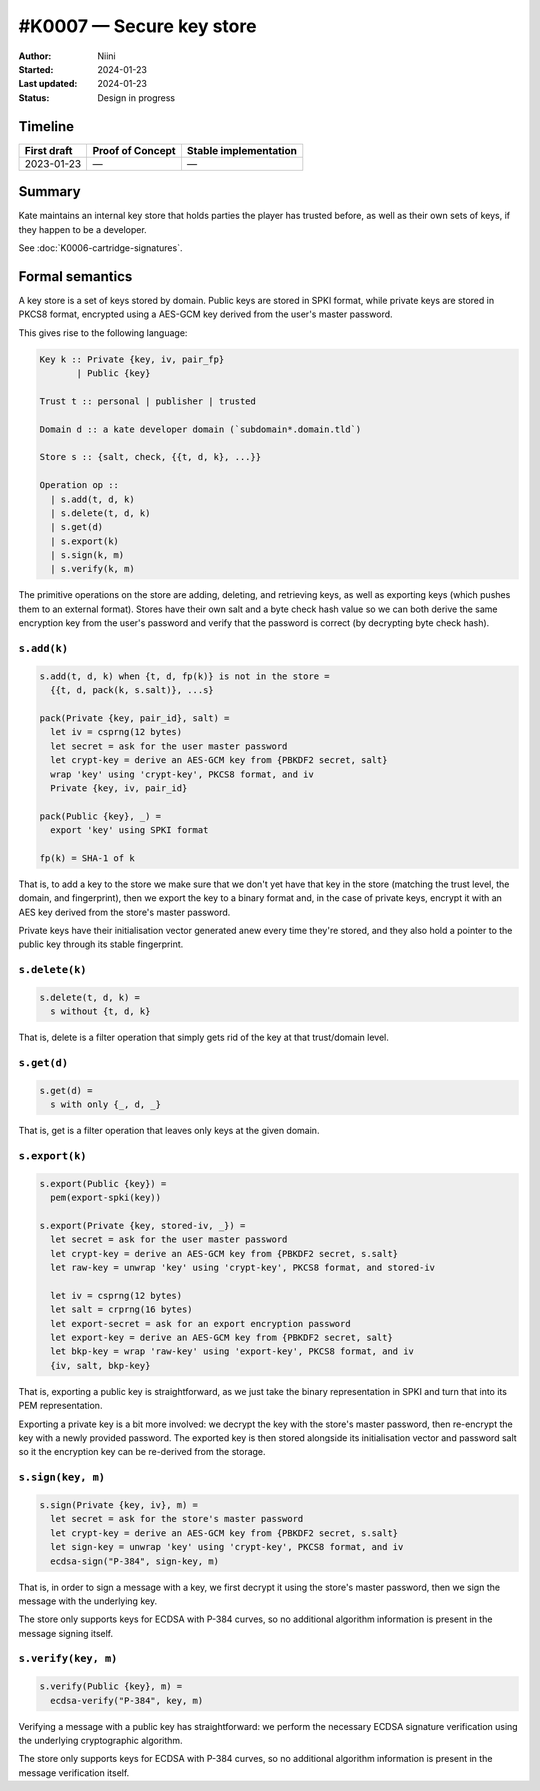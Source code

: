#K0007 — Secure key store
=========================

:Author: Niini
:Started: 2024-01-23
:Last updated: 2024-01-23
:Status: Design in progress


Timeline
--------

=========== ================ =====================
First draft Proof of Concept Stable implementation
=========== ================ =====================
2023-01-23  —                —
=========== ================ =====================


Summary
-------

Kate maintains an internal key store that holds parties the player has
trusted before, as well as their own sets of keys, if they happen to be
a developer.

See :doc:`K0006-cartridge-signatures`.


Formal semantics
----------------

A key store is a set of keys stored by domain. Public keys are stored
in SPKI format, while private keys are stored in PKCS8 format, encrypted
using a AES-GCM key derived from the user's master password.

This gives rise to the following language:

.. code-block:: haskell

  Key k :: Private {key, iv, pair_fp}
         | Public {key}

  Trust t :: personal | publisher | trusted

  Domain d :: a kate developer domain (`subdomain*.domain.tld`)

  Store s :: {salt, check, {{t, d, k}, ...}}

  Operation op ::
    | s.add(t, d, k)
    | s.delete(t, d, k)
    | s.get(d)
    | s.export(k)
    | s.sign(k, m)
    | s.verify(k, m)

The primitive operations on the store are adding, deleting, and retrieving
keys, as well as exporting keys (which pushes them to an external format).
Stores have their own salt and a byte check hash value so we can both derive the
same encryption key from the user's password and verify that the password
is correct (by decrypting byte check hash).


``s.add(k)``
""""""""""""

.. code-block:: haskell

  s.add(t, d, k) when {t, d, fp(k)} is not in the store =
    {{t, d, pack(k, s.salt)}, ...s}

  pack(Private {key, pair_id}, salt) =
    let iv = csprng(12 bytes)
    let secret = ask for the user master password
    let crypt-key = derive an AES-GCM key from {PBKDF2 secret, salt}
    wrap 'key' using 'crypt-key', PKCS8 format, and iv
    Private {key, iv, pair_id}

  pack(Public {key}, _) =
    export 'key' using SPKI format

  fp(k) = SHA-1 of k

That is, to add a key to the store we make sure that we don't yet have that
key in the store (matching the trust level, the domain, and fingerprint),
then we export the key to a binary format and, in the case of private keys,
encrypt it with an AES key derived from the store's master password.

Private keys have their initialisation vector generated anew every time
they're stored, and they also hold a pointer to the public key through its
stable fingerprint.


``s.delete(k)``
"""""""""""""""

.. code-block:: haskell

  s.delete(t, d, k) =
    s without {t, d, k}

That is, delete is a filter operation that simply gets rid of the key at
that trust/domain level.


``s.get(d)``
""""""""""""

.. code-block:: haskell

  s.get(d) =
    s with only {_, d, _}

That is, get is a filter operation that leaves only keys at the given
domain.


``s.export(k)``
"""""""""""""""

.. code-block:: haskell

  s.export(Public {key}) =
    pem(export-spki(key))

  s.export(Private {key, stored-iv, _}) =
    let secret = ask for the user master password
    let crypt-key = derive an AES-GCM key from {PBKDF2 secret, s.salt}
    let raw-key = unwrap 'key' using 'crypt-key', PKCS8 format, and stored-iv

    let iv = csprng(12 bytes)
    let salt = crprng(16 bytes)
    let export-secret = ask for an export encryption password
    let export-key = derive an AES-GCM key from {PBKDF2 secret, salt}
    let bkp-key = wrap 'raw-key' using 'export-key', PKCS8 format, and iv
    {iv, salt, bkp-key}

That is, exporting a public key is straightforward, as we just take the
binary representation in SPKI and turn that into its PEM representation.

Exporting a private key is a bit more involved: we decrypt the key with
the store's master password, then re-encrypt the key with a newly provided
password. The exported key is then stored alongside its initialisation vector
and password salt so it the encryption key can be re-derived from the storage.


``s.sign(key, m)``
""""""""""""""""""

.. code-block:: haskell

  s.sign(Private {key, iv}, m) =
    let secret = ask for the store's master password
    let crypt-key = derive an AES-GCM key from {PBKDF2 secret, s.salt}
    let sign-key = unwrap 'key' using 'crypt-key', PKCS8 format, and iv
    ecdsa-sign("P-384", sign-key, m)

That is, in order to sign a message with a key, we first decrypt it using
the store's master password, then we sign the message with the underlying
key.

The store only supports keys for ECDSA with P-384 curves, so no additional
algorithm information is present in the message signing itself.


``s.verify(key, m)``
""""""""""""""""""""

.. code-block:: haskell

  s.verify(Public {key}, m) =
    ecdsa-verify("P-384", key, m)

Verifying a message with a public key has straightforward: we perform the
necessary ECDSA signature verification using the underlying cryptographic
algorithm.

The store only supports keys for ECDSA with P-384 curves, so no additional
algorithm information is present in the message verification itself.